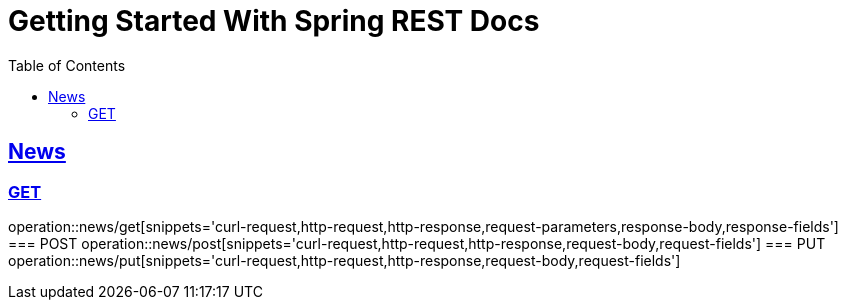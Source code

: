 = Getting Started With Spring REST Docs
:doctype: book
:icons: font
:source-highlighter: highlightjs
:toc: left
:toclevels: 4
:sectlinks:

== News
=== GET
operation::news/get[snippets='curl-request,http-request,http-response,request-parameters,response-body,response-fields']
=== POST
operation::news/post[snippets='curl-request,http-request,http-response,request-body,request-fields']
=== PUT
operation::news/put[snippets='curl-request,http-request,http-response,request-body,request-fields']
